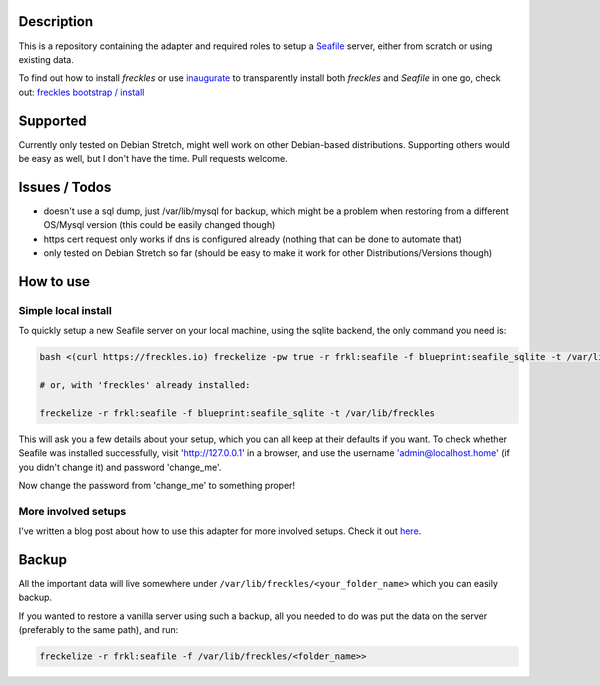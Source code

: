 Description
***********

This is a repository containing the adapter and required roles to setup a  `Seafile <https://seafile.com>`_ server, either from scratch or using existing data.

To find out how to install *freckles* or use `inaugurate <https://github.com/makkus/inaugurate>`_ to transparently install both *freckles* and *Seafile* in one go, check out: `freckles bootstrap / install <https://docs.freckles.io/en/latest/bootstrap.html>`_


Supported
*********

Currently only tested on Debian Stretch, might well work on other Debian-based distributions. Supporting others would be easy as well, but I don't have the time. Pull requests welcome.

Issues / Todos
**************

- doesn't use a sql dump, just /var/lib/mysql for backup, which might be a problem when restoring from a different OS/Mysql version (this could be easily changed though)
- https cert request only works if dns is configured already (nothing that can be done to automate that)
- only tested on Debian Stretch so far (should be easy to make it work for other Distributions/Versions though)

How to use
**********

Simple local install
====================

To quickly setup a new Seafile server on your local machine, using the sqlite backend, the only command you need is:

.. code-block:: console

    bash <(curl https://freckles.io) freckelize -pw true -r frkl:seafile -f blueprint:seafile_sqlite -t /var/lib/freckles

    # or, with 'freckles' already installed:

    freckelize -r frkl:seafile -f blueprint:seafile_sqlite -t /var/lib/freckles


This will ask you a few details about your setup, which you can all keep at their defaults if you want.
To check whether Seafile was installed successfully, visit 'http://127.0.0.1' in a browser, and use the username 'admin@localhost.home' (if you didn't change it) and password 'change_me'.


Now change the password from 'change_me' to something proper!

More involved setups
====================

I've written a blog post about how to use this adapter for more involved setups. Check it out `here <https://freckles.io/blog/example-seafile>`_.

Backup
******

All the important data will live somewhere under ``/var/lib/freckles/<your_folder_name>`` which you can easily backup.

If you wanted to restore a vanilla server using such a backup, all you needed to do was put the data on the server (preferably to the same path), and run:

.. code-block:: console

   freckelize -r frkl:seafile -f /var/lib/freckles/<folder_name>>

